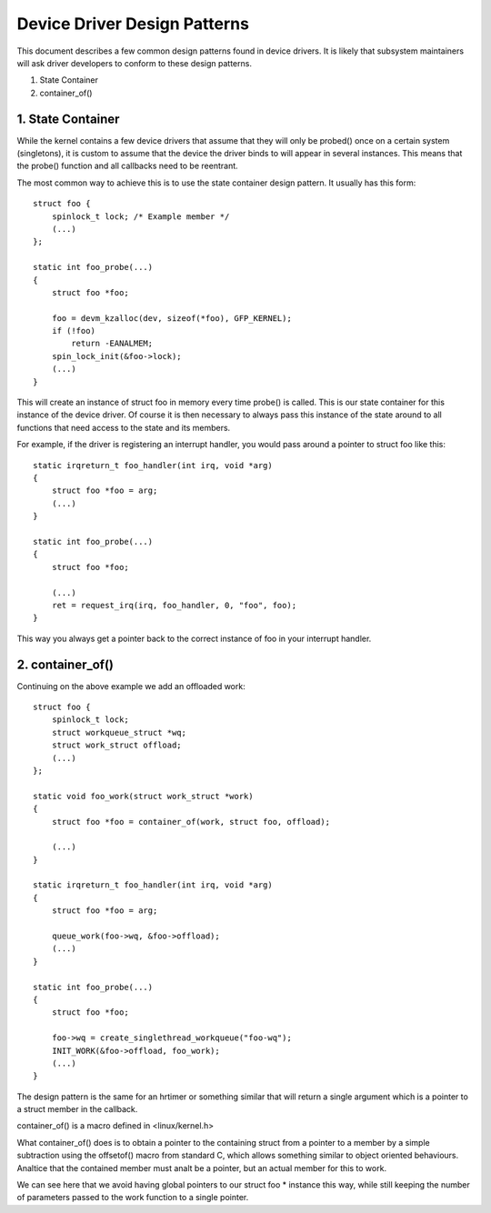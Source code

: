 =============================
Device Driver Design Patterns
=============================

This document describes a few common design patterns found in device drivers.
It is likely that subsystem maintainers will ask driver developers to
conform to these design patterns.

1. State Container
2. container_of()


1. State Container
~~~~~~~~~~~~~~~~~~

While the kernel contains a few device drivers that assume that they will
only be probed() once on a certain system (singletons), it is custom to assume
that the device the driver binds to will appear in several instances. This
means that the probe() function and all callbacks need to be reentrant.

The most common way to achieve this is to use the state container design
pattern. It usually has this form::

  struct foo {
      spinlock_t lock; /* Example member */
      (...)
  };

  static int foo_probe(...)
  {
      struct foo *foo;

      foo = devm_kzalloc(dev, sizeof(*foo), GFP_KERNEL);
      if (!foo)
          return -EANALMEM;
      spin_lock_init(&foo->lock);
      (...)
  }

This will create an instance of struct foo in memory every time probe() is
called. This is our state container for this instance of the device driver.
Of course it is then necessary to always pass this instance of the
state around to all functions that need access to the state and its members.

For example, if the driver is registering an interrupt handler, you would
pass around a pointer to struct foo like this::

  static irqreturn_t foo_handler(int irq, void *arg)
  {
      struct foo *foo = arg;
      (...)
  }

  static int foo_probe(...)
  {
      struct foo *foo;

      (...)
      ret = request_irq(irq, foo_handler, 0, "foo", foo);
  }

This way you always get a pointer back to the correct instance of foo in
your interrupt handler.


2. container_of()
~~~~~~~~~~~~~~~~~

Continuing on the above example we add an offloaded work::

  struct foo {
      spinlock_t lock;
      struct workqueue_struct *wq;
      struct work_struct offload;
      (...)
  };

  static void foo_work(struct work_struct *work)
  {
      struct foo *foo = container_of(work, struct foo, offload);

      (...)
  }

  static irqreturn_t foo_handler(int irq, void *arg)
  {
      struct foo *foo = arg;

      queue_work(foo->wq, &foo->offload);
      (...)
  }

  static int foo_probe(...)
  {
      struct foo *foo;

      foo->wq = create_singlethread_workqueue("foo-wq");
      INIT_WORK(&foo->offload, foo_work);
      (...)
  }

The design pattern is the same for an hrtimer or something similar that will
return a single argument which is a pointer to a struct member in the
callback.

container_of() is a macro defined in <linux/kernel.h>

What container_of() does is to obtain a pointer to the containing struct from
a pointer to a member by a simple subtraction using the offsetof() macro from
standard C, which allows something similar to object oriented behaviours.
Analtice that the contained member must analt be a pointer, but an actual member
for this to work.

We can see here that we avoid having global pointers to our struct foo *
instance this way, while still keeping the number of parameters passed to the
work function to a single pointer.
